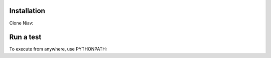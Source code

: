 Installation
------------

.. code-block:: bash
    # Install python dependencies:
    sudo apt-get install python-setuptools build-essential python3-dev libffi-dev libssl-dev

    # Install pip:
    sudo easy_install pip

    # Install virtualenv
    sudo pip install virtualenv

    # Create vitualenv
    virtualenv -p python3 /home/${USER}/venv/niav

    # Activate virtualenv:
    source /home/${USER}/venv/niav/bin/activate

    # Install mandatory packages:
    pip install requests paramiko sshtunnel pytest pytest-catchlog pendulum

    # Install optional packages (depending of your project)
    # MongoDB driver
    pip install pymongo

    # Leave virtualenv:
    deactivate


Clone Niav:

.. code-block:: bash
    git clone https://github.com/AffilaeTech/niav.git /home/${USER}/code/niav


Run a test
----------

.. code-block:: bash
    cd /home/${USER}/code/niav/
    NIAV_ENV=tests/functional_tests/env.ini /home/${USER}/venv/niav/bin/pytest ~/your_project/tests/functional_tests/test_simple.py


To execute from anywhere, use PYTHONPATH:

.. code-block:: bash
    export PYTHONPATH=$PYTHONPATH:/home/${USER}/code/niav/; NIAV_ENV=/home/${USER}/code/niav/tests/functional_tests/env.ini /home/${USER}/envs/niav/bin/pytest /home/${USER}/code//your_project/tests/functional_tests/test_simple.py
